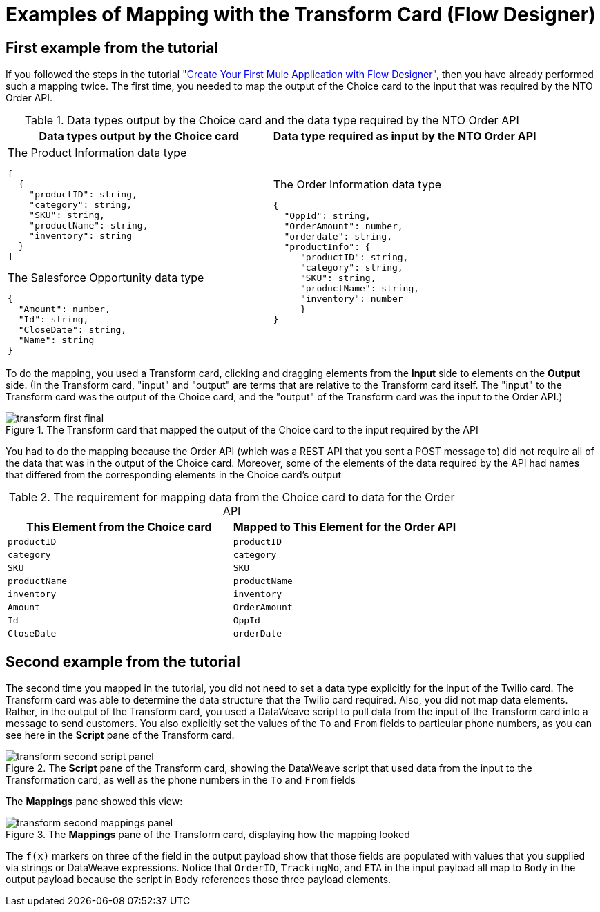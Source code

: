 = Examples of Mapping with the Transform Card (Flow Designer)

== First example from the tutorial
If you followed the steps in the tutorial "xref::salesforce-to-twilio.adoc[Create Your First Mule Application with Flow Designer]", then you have already performed such a mapping twice. The first time, you needed to map the output of the Choice card to the input that was required by the NTO Order API.

.Data types output by the Choice card and the data type required by the NTO Order API
[cols="1a,1a"]
|====
| Data types output by the Choice card | Data type required as input by the NTO Order API

|
.The Product Information data type
----
[
  {
    "productID": string,
    "category": string,
    "SKU": string,
    "productName": string,
    "inventory": string
  }
]
----

.The Salesforce Opportunity data type
----
{
  "Amount": number,
  "Id": string,
  "CloseDate": string,
  "Name": string
}
----
|
.The Order Information data type
----
{
  "OppId": string,
  "OrderAmount": number,
  "orderdate": string,
  "productInfo": {
     "productID": string,
     "category": string,
     "SKU": string,
     "productName": string,
     "inventory": number
     }
}
----
|====

To do the mapping, you used a Transform card, clicking and dragging elements from the *Input* side to elements on the *Output* side. (In the Transform card, "input" and "output" are terms that are relative to the Transform card itself. The "input" to the Transform card was the output of the Choice card, and the "output" of the Transform card was the input to the Order API.)

.The Transform card that mapped the output of the Choice card to the input required by the API
image::transform-first-final.png[]

You had to do the mapping because the Order API (which was a REST API that you sent a POST message to) did not require all of the data that was in the output of the Choice card. Moreover, some of the elements of the data required by the API had names that differed from the corresponding elements in the Choice card's output

.The requirement for mapping data from the Choice card to data for the Order API
[%header,cols=2*]
|===
|This Element from the Choice card
|Mapped to This Element for the Order API

|`productID`
|`productID`

|`category`
|`category`

|`SKU`
|`SKU`

|`productName`
|`productName`

|`inventory`
|`inventory`

|`Amount`
|`OrderAmount`

|`Id`
|`OppId`

|`CloseDate`
|`orderDate`

|===

== Second example from the tutorial

The second time you mapped in the tutorial, you did not need to set a data type explicitly for the input of the Twilio card. The Transform card was able to determine the data structure that the Twilio card required. Also, you did not map data elements. Rather, in the output of the Transform card, you used a DataWeave script to pull data from the input of the Transform card into a message to send customers. You also explicitly set the values of the `To` and `From` fields to particular phone numbers, as you can see here in the *Script* pane of the Transform card.

.The *Script* pane of the Transform card, showing the DataWeave script that used data from the input to the Transformation card, as well as the phone numbers in the `To` and `From` fields
image::transform-second-script-panel.png[]

The *Mappings* pane showed this view:

.The *Mappings* pane of the Transform card, displaying how the mapping looked
image::transform-second-mappings-panel.png[]

The `f(x)` markers on three of the field in the output payload show that those fields are populated with values that you supplied via strings or DataWeave expressions. Notice that `OrderID`, `TrackingNo`, and `ETA` in the input payload all map to `Body` in the output payload because the script in `Body` references those three payload elements.
